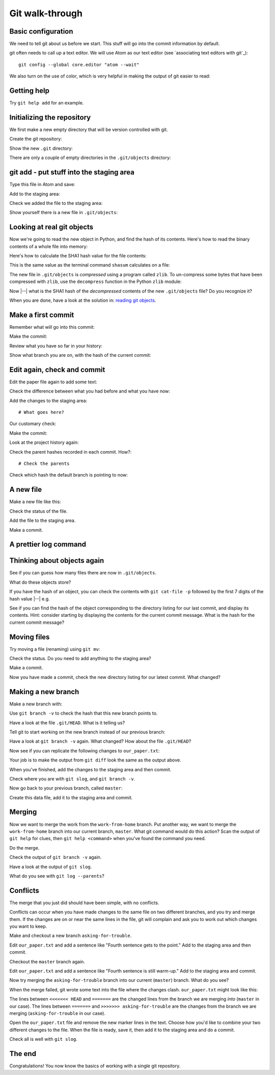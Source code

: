 ################
Git walk-through
################

Basic configuration
===================

We need to tell git about us before we start. This stuff will go into
the commit information by default.

.. workrun::
    :hide:

    rm -rf our_work

.. workrun::

    git config --global user.name "Matthew Brett"
    git config --global user.email "matthew.brett@gmail.com"

git often needs to call up a text editor. We will use Atom as our text editor
(see `associating text editors with git`_)::

    git config --global core.editor "atom --wait"

We also turn on the use of color, which is very helpful in making the
output of git easier to read:

.. workrun::

    git config --global color.ui "auto"

Getting help
============

.. workrun::
    :allow-fail:

    git

Try ``git help add`` for an example.

Initializing the repository
===========================

We first make a new empty directory that will be version controlled with git.

.. desktoprun::

    mkdir our_work
    echo "here $PWD"

Create the git repository:

.. desktoprun::

    cd our_work
    git init

Show the new ``.git`` directory:

.. prizerun::

    ls .git

There are only a couple of empty directories in the ``.git/objects``
directory:

.. prizerun::

    ls .git/objects/*

.. _git-add:

git add - put stuff into the staging area
=========================================

Type this file in Atom and save:

.. prizewrite:: our_paper.txt

    This is the first sentence of the new paper.

Add to the staging area:

.. prizerun::

    git add our_paper.txt

.. prizevar:: our_paper_1_hash

    git rev-parse :our_paper.txt

Check we added the file to the staging area:

.. prizerun::

    git status

Show yourself there is a new file in ``.git/objects``:

.. prizerun::

    ls .git/objects/*

Looking at real git objects
===========================

Now we're going to read the new object in Python, and find the hash of its
contents.  Here's how to read the binary contents of a whole file into memory:

.. nbplot::

    >>> # Open the file in Read Binary mode
    >>> fobj = open('ds107_sub001_highres.nii', 'rb')
    >>> # Read contents as bytes
    >>> contents = fobj.read()  # Read the whole file
    >>> fobj.close()
    >>> type(contents)
    <class 'bytes'>

Here's how to calculate the SHA1 hash value for the file contents:

.. nbplot::

    >>> # Import the Python module that calculates hash values
    >>> import hashlib
    >>> # Generate the SHA1 hash string for these bytes
    >>> hashlib.sha1(contents).hexdigest()
    'd8a8ab8fd509def03c410d080d3a420b98a42d23'

This is the same value as the terminal command ``shasum`` calculates on a
file:

.. runblock::

    shasum ds107_sub001_highres.nii

The new file in ``.git/objects`` is *compressed* using a program called
``zlib``.  To un-compress some bytes that have been compressed with ``zlib``,
use the ``decompress`` function in the Python ``zlib`` module:

.. nbplot::

    >>> import zlib
    >>> zlib.decompress
    <built-in function decompress>

Now |--| what is the SHA1 hash of the *decompressed* contents of the new
``.git/objects`` file?  Do you recognize it?

When you are done, have a look at the solution in: `reading git objects
<https://matthew-brett.github.io/curious-git/reading_git_objects.html>`_.

Make a first commit
===================

Remember what will go into this commit:

.. prizerun::

    git status

Make the commit:

.. prizerun::
    :dont-run:

    git commit

.. prizecommit:: commit_1_sha 2016-09-15 14:30:13
    :hide:

    git commit -m "First version of the paper"

Review what you have so far in your history:

.. prizerun::
    :hide-out:

    git log

Show what branch you are on, with the hash of the current commit:

.. prizerun::
    :hide-out:

    git branch -a

Edit again, check and commit
============================

Edit the paper file again to add some text:

.. prizewrite:: our_paper.txt

    This is the first sentence of the new paper.

    Crucially, this is the second sentence.

Check the difference between what you had before and what you have now:

.. prizerun::
    :hide-out:

    git diff

Add the changes to the staging area::

    # What goes here?

.. prizerun::
    :hide:

    git add our_paper.txt

Our customary check:

.. prizerun::
    :hide-out:

    git status

Make the commit:

.. prizerun::
    :dont-run:

    git commit

.. prizecommit:: commit_2_sha 2016-09-15 14:35:13
    :hide:

    git commit -m "Second version of the paper"

Look at the project history again:

.. prizerun::

    git log

Check the parent hashes recorded in each commit.  How?::

    # Check the parents

Check which hash the default branch is pointing to now:

.. prizerun::
    :hide-out:

    git branch -v

A new file
==========

Make a new file like this:

.. prizewrite:: our_analysis.py

    # An analysis of our data
    # Details to be confirmed

    print("Tada!")

Check the status of the file.

Add the file to the staging area.

Make a commit.

.. prizerun::
    :hide:

    git add our_analysis.py

.. prizecommit:: commit_3_sha 2016-09-15 14:40:13
    :hide:

    git commit -m "Add analysis"

A prettier log command
======================

.. workrun::

    git config --global alias.slog "log --oneline --graph"

.. prizerun::

    git slog

Thinking about objects again
============================

See if you can guess how many files there are now in ``.git/objects``.

What do these objects store?

If you have the hash of an object, you can check the contents with ``git
cat-file -p`` followed by the first 7 digits of the hash value |--| e.g.

.. prizevar:: sha_7

    echo "function sha_7 { echo \${1:0:7}; }; sha_7 "

.. prizevar:: our_paper_1_hash_7

    {{ sha_7 }} {{ our_paper_1_hash }}

.. prizerun::

    git cat-file -p {{ our_paper_1_hash_7 }}

See if you can find the hash of the object corresponding to the directory
listing for our last commit, and display its contents.  Hint: consider
starting by displaying the contents for the current commit message.  What is
the hash for the current commit message?

Moving files
============

Try moving a file (renaming) using ``git mv``:

.. prizerun::

    git mv our_analysis.py our_first_analysis.py

Check the status.  Do you need to add anything to the staging area?

Make a commit.

Now you have made a commit, check the new directory listing for our latest
commit.  What changed?

.. prizecommit:: commit_4_sha 2016-09-15 14:45:13
    :hide:

    git commit -m "Move analysis file"

Making a new branch
===================

Make a new branch with:

.. prizerun::

    git branch work-from-home

Use ``git branch -v`` to check the hash that this new branch points to.

Have a look at the file ``.git/HEAD``.  What is it telling us?

Tell git to start working on the new branch instead of our previous branch:

.. prizerun::

    git checkout work-from-home

Have a look at ``git branch -v`` again.  What changed?  How about the file
``.git/HEAD``?

.. prizerun::
    :hide:

    echo "" >> our_paper.txt
    echo "The third sentence starts the crescendo." >> our_paper.txt

Now see if you can replicate the following changes to ``our_paper.txt``:

.. prizeout::

    git diff

Your job is to make the output from ``git diff`` look the same as the output
above.

When you've finished, add the changes to the staging area and then commit.

.. prizerun::
    :hide:

    git add our_paper.txt

.. prizecommit:: work_from_home_1_sha 2016-09-15 14:50:13
    :hide:

    git commit -m "Move analysis file"

Check where you are with ``git slog``, and ``git branch -v``.

Now go back to your previous branch, called ``master``:

.. prizerun::

    git checkout master

Create this data file, add it to the staging area and commit.

.. prizewrite:: our_data.csv

    0,210,32
    1,212,30
    2,220,29

.. prizerun::
    :hide:

    git add our_data.csv

.. prizecommit:: master_1_sha 2016-09-15 14:50:13
    :hide:

    git commit -m "Add data file"

Merging
=======

Now we want to merge the work from the ``work-from-home`` branch.  Put another
way, we want to merge the ``work-from-home`` branch into our current branch,
``master``. What git command would do this action?  Scan the output of ``git
help`` for clues, then ``git help <command>`` when you've found the command
you need.

Do the merge.

.. prizerun::
    :hide:

    git merge work-from-home

Check the output of ``git branch -v`` again.

Have a look at the output of ``git slog``.

What do you see with ``git log --parents``?

Conflicts
=========

The merge that you just did should have been simple, with no conflicts.

Conflicts can occur when you have made changes to the same file on two
different branches, and you try and merge them.  If the changes are on or near
the same lines in the file, git will complain and ask you to work out which
changes you want to keep.

Make and checkout a new branch ``asking-for-trouble``.

.. prizerun::
    :hide:

    git branch asking-for-trouble
    git checkout asking-for-trouble
    echo "" >> our_paper.txt
    echo "Fourth sentence gets to the point." >> our_paper.txt
    git add our_paper.txt
    git commit -m "Advocate the fourth"

Edit ``our_paper.txt`` and add a sentence like "Fourth sentence gets to the
point."   Add to the staging area and then commit.

Checkout the ``master`` branch again.

Edit ``our_paper.txt`` and add a sentence like "Fourth sentence is still
warm-up."  Add to the staging area and commit.

.. prizerun::
    :hide:

    git checkout master
    echo "" >> our_paper.txt
    echo "Fourth sentence is still warm-up." >> our_paper.txt
    git add our_paper.txt
    git commit -m "Nay-say the fourth"

Now try merging the ``asking-for-trouble`` branch into our current
(``master``) branch. What do you see?

.. prizerun::
    :allow-fail:
    :hide:

    git merge asking-for-trouble

When the merge failed, git wrote some text into the file where the changes
clash.  ``our_paper.txt`` might look like this:

.. prizeout::

    cat our_paper.txt

The lines between ``<<<<<<< HEAD`` and ``=======`` are the changed lines from
the branch we are merging *into* (``master`` in our case).  The lines between
``=======`` and ``>>>>>>> asking-for-trouble`` are the changes from the branch
we are merging (``asking-for-trouble`` in our case).

Open the ``our_paper.txt`` file and remove the new marker lines in the text.
Choose how you'd like to combine your two different changes to the file.  When
the file is ready, save it, then add it to the staging area and do a commit.

Check all is well with ``git slog``.

.. prizerun::
    :hide:

    cat << EOF > our_paper.txt
    This is the first sentence of the new paper.

    Crucially, this is the second sentence.

    The third sentence starts the crescendo.

    Fourth sentence is still warm-up, then gets to the point.
    EOF
    git add our_paper.txt
    git commit -m "Resolve conflict"

The end
=======

Congratulations!  You now know the basics of working with a single git
repository.

